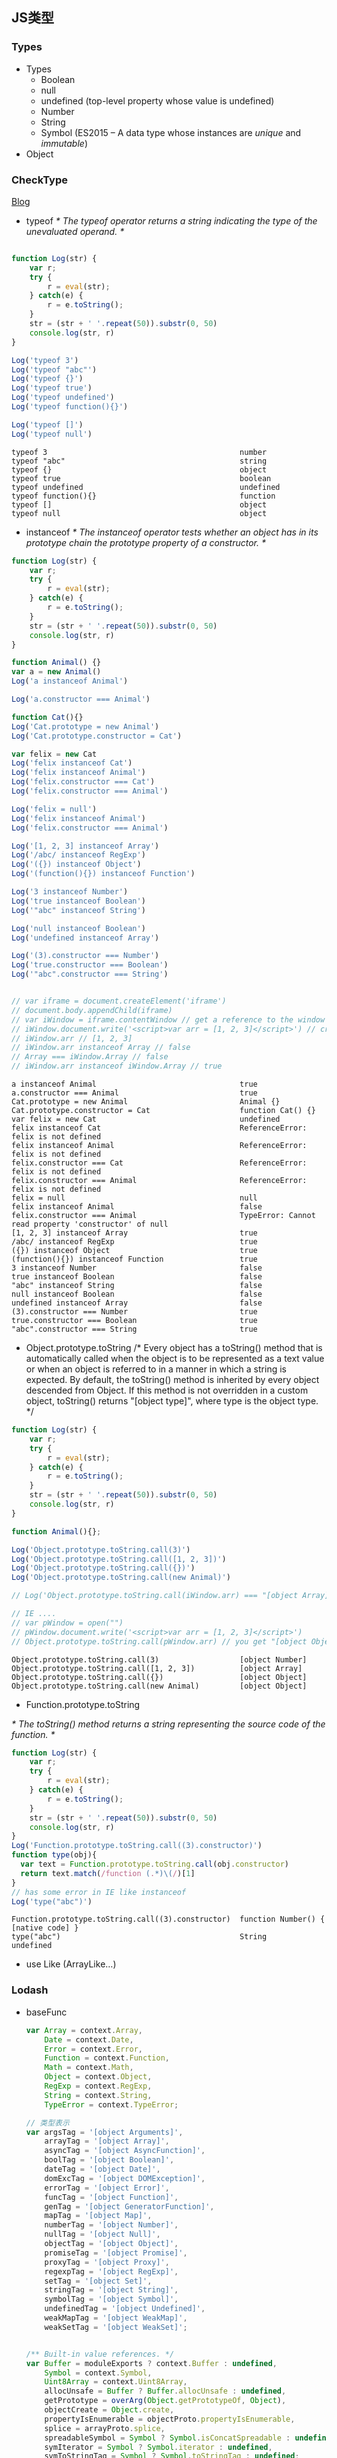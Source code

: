** JS类型
*** Types
    - Types
      + Boolean
      + null
      + undefined (top-level property whose value is undefined)
      + Number
      + String
      + Symbol (ES2015 -- A data type whose instances are /unique/ and /immutable/)
    - Object
    
***  CheckType
    [[http://tobyho.com/2011/01/28/checking-types-in-javascript/][Blog]]
    + typeof
      /*  The typeof operator returns a string indicating the type of the unevaluated operand. */

    #+BEGIN_SRC js :cmd "babel-node" :results output

      function Log(str) {
          var r;
          try {
              r = eval(str);
          } catch(e) {
              r = e.toString();
          }
          str = (str + ' '.repeat(50)).substr(0, 50)
          console.log(str, r)
      }

      Log('typeof 3')
      Log('typeof "abc"')
      Log('typeof {}')
      Log('typeof true')
      Log('typeof undefined')
      Log('typeof function(){}')

      Log('typeof []')
      Log('typeof null')

    #+END_SRC

    #+RESULTS:
    : typeof 3                                           number
    : typeof "abc"                                       string
    : typeof {}                                          object
    : typeof true                                        boolean
    : typeof undefined                                   undefined
    : typeof function(){}                                function
    : typeof []                                          object
    : typeof null                                        object
     
    + instanceof
      /*  The instanceof operator tests whether an object has in
      its prototype chain the prototype property of a constructor. */
    #+BEGIN_SRC js :cmd "babel-node" :results output
      function Log(str) {
          var r;
          try {
              r = eval(str);
          } catch(e) {
              r = e.toString();
          }
          str = (str + ' '.repeat(50)).substr(0, 50)
          console.log(str, r)
      }

      function Animal() {}
      var a = new Animal()
      Log('a instanceof Animal')

      Log('a.constructor === Animal')

      function Cat(){}
      Log('Cat.prototype = new Animal')
      Log('Cat.prototype.constructor = Cat')

      var felix = new Cat
      Log('felix instanceof Cat')
      Log('felix instanceof Animal')
      Log('felix.constructor === Cat')
      Log('felix.constructor === Animal')

      Log('felix = null')
      Log('felix instanceof Animal')
      Log('felix.constructor === Animal')

      Log('[1, 2, 3] instanceof Array')
      Log('/abc/ instanceof RegExp')
      Log('({}) instanceof Object')
      Log('(function(){}) instanceof Function')

      Log('3 instanceof Number')
      Log('true instanceof Boolean')
      Log('"abc" instanceof String')

      Log('null instanceof Boolean')
      Log('undefined instanceof Array')

      Log('(3).constructor === Number')
      Log('true.constructor === Boolean')
      Log('"abc".constructor === String')


      // var iframe = document.createElement('iframe')
      // document.body.appendChild(iframe)
      // var iWindow = iframe.contentWindow // get a reference to the window object of the iframe
      // iWindow.document.write('<script>var arr = [1, 2, 3]</script>') // create an array var in iframe's window
      // iWindow.arr // [1, 2, 3]
      // iWindow.arr instanceof Array // false
      // Array === iWindow.Array // false
      // iWindow.arr instanceof iWindow.Array // true

    #+END_SRC

    #+RESULTS:
    #+begin_example
    a instanceof Animal                                true
    a.constructor === Animal                           true
    Cat.prototype = new Animal                         Animal {}
    Cat.prototype.constructor = Cat                    function Cat() {}
    var felix = new Cat                                undefined
    felix instanceof Cat                               ReferenceError: felix is not defined
    felix instanceof Animal                            ReferenceError: felix is not defined
    felix.constructor === Cat                          ReferenceError: felix is not defined
    felix.constructor === Animal                       ReferenceError: felix is not defined
    felix = null                                       null
    felix instanceof Animal                            false
    felix.constructor === Animal                       TypeError: Cannot read property 'constructor' of null
    [1, 2, 3] instanceof Array                         true
    /abc/ instanceof RegExp                            true
    ({}) instanceof Object                             true
    (function(){}) instanceof Function                 true
    3 instanceof Number                                false
    true instanceof Boolean                            false
    "abc" instanceof String                            false
    null instanceof Boolean                            false
    undefined instanceof Array                         false
    (3).constructor === Number                         true
    true.constructor === Boolean                       true
    "abc".constructor === String                       true
#+end_example
      
    + Object.prototype.toString
      /*   Every object has a toString() method that is automatically called
        when the object is to be represented as a text value or
        when an object is referred to in a manner in which a string is expected.
           By default, the toString() method is inherited by every object descended from Object.
           If this method is not overridden in a custom object, toString() returns "[object type]",
        where type is the object type. */
    #+BEGIN_SRC js :cmd "babel-node" :results output
    function Log(str) {
        var r;
        try {
            r = eval(str);
        } catch(e) {
            r = e.toString();
        }
        str = (str + ' '.repeat(50)).substr(0, 50)
        console.log(str, r)
    }

    function Animal(){};

    Log('Object.prototype.toString.call(3)')
    Log('Object.prototype.toString.call([1, 2, 3])')
    Log('Object.prototype.toString.call({})')
    Log('Object.prototype.toString.call(new Animal)')

    // Log('Object.prototype.toString.call(iWindow.arr) === "[object Array]"')  true
    
    // IE ....
    // var pWindow = open("")
    // pWindow.document.write('<script>var arr = [1, 2, 3]</script>')
    // Object.prototype.toString.call(pWindow.arr) // you get "[object Object]" in IE; "[object Array]"

    #+END_SRC

    #+RESULTS:
    : Object.prototype.toString.call(3)                  [object Number]
    : Object.prototype.toString.call([1, 2, 3])          [object Array]
    : Object.prototype.toString.call({})                 [object Object]
    : Object.prototype.toString.call(new Animal)         [object Object]
   
    + Function.prototype.toString
    /* The toString() method returns a string representing the source code of the function. */
    #+BEGIN_SRC js :cmd "babel-node" :result output
    function Log(str) {
        var r;
        try {
            r = eval(str);
        } catch(e) {
            r = e.toString();
        }
        str = (str + ' '.repeat(50)).substr(0, 50)
        console.log(str, r)
    }
    Log('Function.prototype.toString.call((3).constructor)')
    function type(obj){
      var text = Function.prototype.toString.call(obj.constructor)
      return text.match(/function (.*)\(/)[1]
    }
    // has some error in IE like instanceof
    Log('type("abc")')
    #+END_SRC

    #+RESULTS:
    : Function.prototype.toString.call((3).constructor)  function Number() { [native code] }
    : type("abc")                                        String
    : undefined

    + use Like (ArrayLike...)





*** Lodash
    + baseFunc
      #+BEGIN_SRC js
        var Array = context.Array,
            Date = context.Date,
            Error = context.Error,
            Function = context.Function,
            Math = context.Math,
            Object = context.Object,
            RegExp = context.RegExp,
            String = context.String,
            TypeError = context.TypeError;

        // 类型表示
        var argsTag = '[object Arguments]',
            arrayTag = '[object Array]',
            asyncTag = '[object AsyncFunction]',
            boolTag = '[object Boolean]',
            dateTag = '[object Date]',
            domExcTag = '[object DOMException]',
            errorTag = '[object Error]',
            funcTag = '[object Function]',
            genTag = '[object GeneratorFunction]',
            mapTag = '[object Map]',
            numberTag = '[object Number]',
            nullTag = '[object Null]',
            objectTag = '[object Object]',
            promiseTag = '[object Promise]',
            proxyTag = '[object Proxy]',
            regexpTag = '[object RegExp]',
            setTag = '[object Set]',
            stringTag = '[object String]',
            symbolTag = '[object Symbol]',
            undefinedTag = '[object Undefined]',
            weakMapTag = '[object WeakMap]',
            weakSetTag = '[object WeakSet]';


        /** Built-in value references. */
        var Buffer = moduleExports ? context.Buffer : undefined,
            Symbol = context.Symbol,
            Uint8Array = context.Uint8Array,
            allocUnsafe = Buffer ? Buffer.allocUnsafe : undefined,
            getPrototype = overArg(Object.getPrototypeOf, Object),
            objectCreate = Object.create,
            propertyIsEnumerable = objectProto.propertyIsEnumerable,
            splice = arrayProto.splice,
            spreadableSymbol = Symbol ? Symbol.isConcatSpreadable : undefined,
            symIterator = Symbol ? Symbol.iterator : undefined,
            symToStringTag = Symbol ? Symbol.toStringTag : undefined;

        var reIsBinary = /^0b[01]+$/i; // 二进制
        var reIsOctal = /^0o[0-7]+$/i; // 八进制
        var reIsBadHex = /^[-+]0x[0-9a-f]+$/i; // bad 十六进制

        var reTrim = /^\s+|\s+$/g,
            reTrimStart = /^\s+/,
            reTrimEnd = /\s+$/;

        var INFINITY = 1 / 0,
            MAX_SAFE_INTEGER = 9007199254740991,
            MAX_INTEGER = 1.7976931348623157e+308,
            NAN = 0 / 0;

        // important !!
        function getRawTag(value) {
            var isOwn = Object.prototype.hasOwnProperty.call(value, symToStringTag),
                tag = value[symToStringTag];

            try {
                value[symToStringTag] = undefined;
                var unmasked = true;
            } catch (e) {}

            var result = Object.prototype.toString.call(value);
            if (unmasked) {
                if (isOwn) {
                    value[symToStringTag] = tag;
                } else {
                    delete value[symToStringTag];
                }
            }
            return result;
        }

        // important !!
        function baseGetTag(value) {
            if (value == null) {
                return value === undefined ? undefinedTag : nullTag;
            }
            value = Object(value);
            return (symToStringTag && symToStringTag in value)
                ? getRawTag(value)
                : Object.prototype.toString.call(value);
        }

        /*--------------- 华丽的分隔符 ---------------------*/

        function isObjectLike(value) {
            return value != null && typeof value == 'object';
        }

        // 类型判断函数

        function isNumber(value) {
            return typeof value == 'number' ||
                (isObjectLike(value) && baseGetTag(value) == numberTag);
        }

        function isSymbol(value) {
            return typeof value == 'symbol' ||
                (isObjectLike(value) && baseGetTag(value) == symbolTag);
        }

        function isObject(value) {
            var type = typeof value;
            return value != null && (type == 'object' || type == 'function');
        }




        function toNumber(value) {
            if (typeof value == 'number') {
                return value;
            }
            if (isSymbol(value)) {
                return NAN;
            }
            if (isObject(value)) {
                var other = typeof value.valueOf == 'function' ? value.valueOf() : value;
                value = isObject(other) ? (other + '') : other;
            }
            if (typeof value != 'string') {
                return value === 0 ? value : +value;
            }
            value = value.replace(reTrim, '');
            var isBinary = reIsBinary.test(value);

            return (isBinary || reIsOctal.test(value))
                ? parseInt(value.slice(2), isBinary ? 2 : 8)
            : (reIsBadHex.test(value) ? NAN : +value);
        }

        function toFinite(value) {
            if (!value) {
                return value === 0 ? value : 0;
            }
            value = toNumber(value);
            if (value === INFINITY || value === -INFINITY) {
                var sign = (value < 0 ? -1 : 1);
                return sign * MAX_INTEGER;
            }
            return value === value ? value : 0;
        }

        function toInteger(value) {
            var result = toFinite(value),
                remainder = result % 1;
            return result === result ? (remainder ? result - remainder : result) : 0;
        }

        function isInteger(value) {
            return typeof value == 'number' && value == toInteger(value);
        }





      #+END_SRC

        #+RESULTS:

